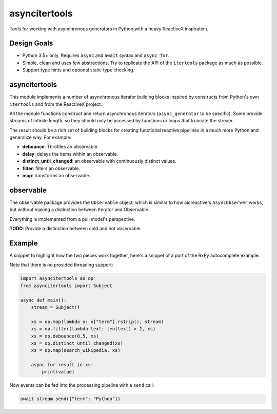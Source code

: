 asyncitertools
==============

Tools for working with asynchronous generators in Python with a heavy
ReactiveX inspiration.

Design Goals
------------

* Python 3.5+ only. Requires ``async`` and ``await`` syntax and
  ``async for``.
* Simple, clean and uses few abstractions. Try to replicate the API of
  the ``itertools`` package as much as possible.
* Support type hints and optional static type checking.

asyncitertools
--------------

This module implements a number of asynchronous iterator building
blocks inspired by constructs from Python's own ``itertools`` and from
the ReactiveX project.

All the module functions construct and return asynchronous iterators
(``async_generator`` to be specific). Some provide streams of infinite
length, so they should only be accessed by functions or loops that
truncate the stream.

The result should be a rich set of building blocks for creating
functional reactive pipelines in a much more Python and generalize
way. For example:

* **debounce**: Throttles an observable.
* **delay**: delays the items within an observable.
* **distinct_until_changed**: an observable with continuously distinct
  values.
* **filter**: filters an observable.
* **map**: transforms an observable.

observable
----------

The observable package provides the ``Observable`` object, which is
similar to how aioreactive's ``AsyncObserver`` works, but without
making a distinction between Iterator and Observable.

Everything is implemented from a pull model's perspective.

**TODO**: Provide a distinction between cold and hot observable.

Example
-------

A snippet to highlight how the two pieces work together, here's a
snippet of a port of the RxPy autocomplete example.

Note that there is no provided threading support:

.. code-block:: python

    import asyncitertools as op
    from asyncitertools import Subject

    async def main():
        stream = Subject()

        xs = op.map(lambda x: x["term"].rstrip(), stream)
        xs = op.filter(lambda text: len(text) > 2, xs)
        xs = op.debounce(0.5, xs)
        xs = op.distinct_until_changed(xs)
        xs = op.map(search_wikipedia, xs)

        async for result in xs:
            print(value)

Now events can be fed into the processing pipeline with a ``send`` call:

.. code-block:: python

    await stream.send({"term": "Python"})
